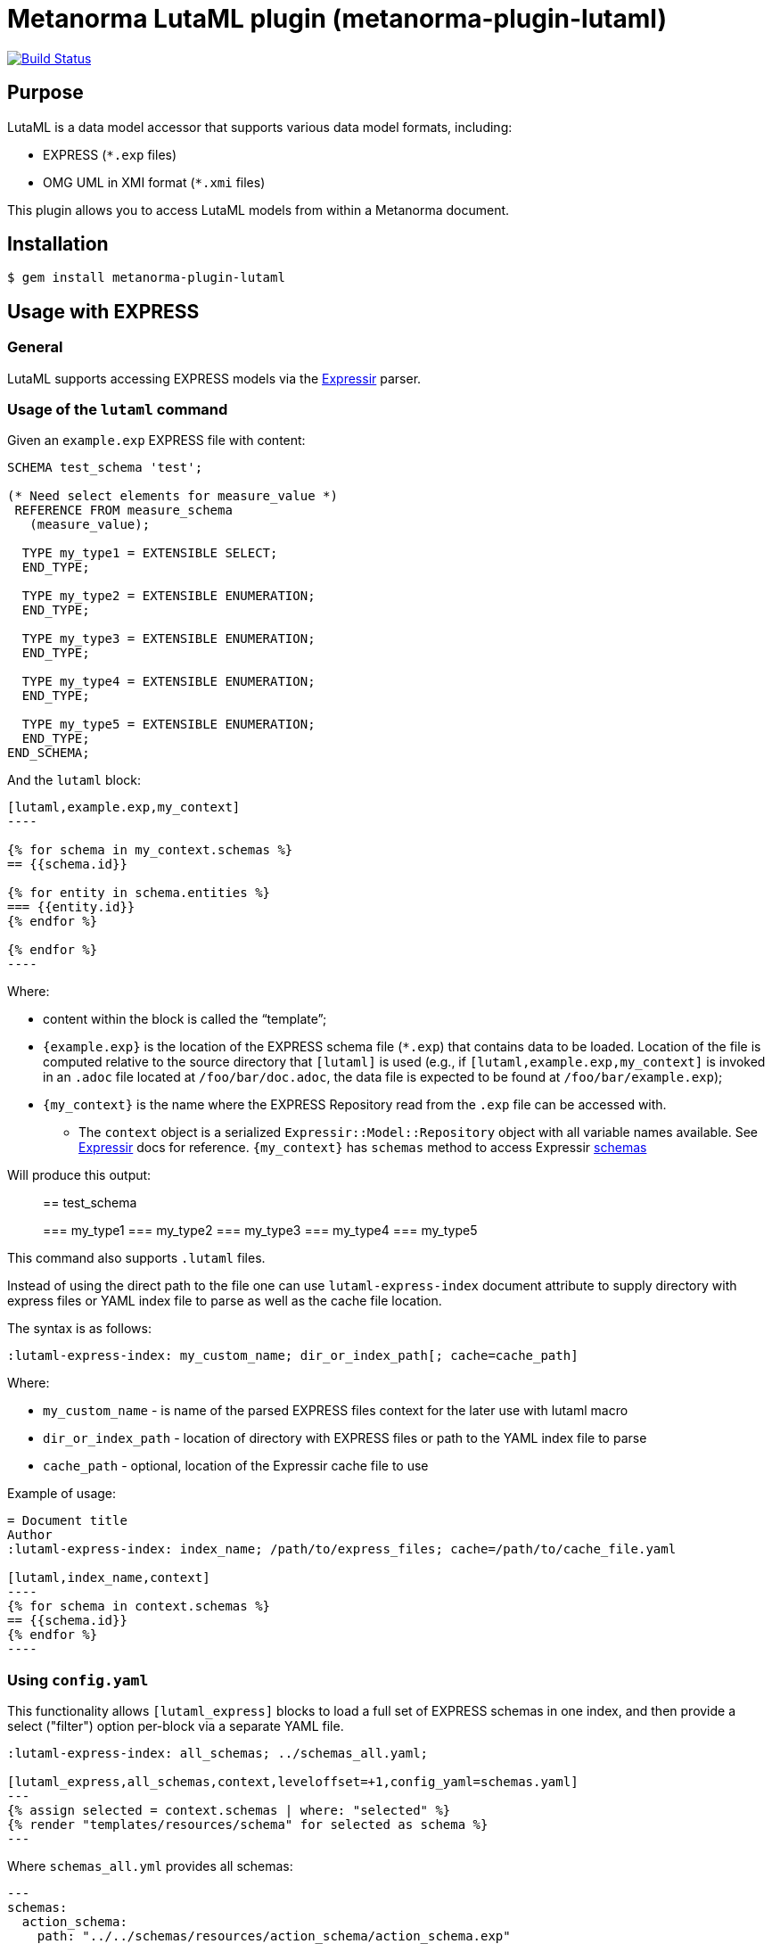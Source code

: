 = Metanorma LutaML plugin (metanorma-plugin-lutaml)

image:https://github.com/metanorma/metanorma-plugin-lutaml/workflows/rake/badge.svg["Build Status", link="https://github.com/metanorma/metanorma-plugin-lutaml/actions?workflow=rake"]

== Purpose

LutaML is a data model accessor that supports various data model formats,
including:

* EXPRESS (`*.exp` files)
* OMG UML in XMI format (`*.xmi` files)

This plugin allows you to access LutaML models from within a Metanorma document.

== Installation

[source,console]
----
$ gem install metanorma-plugin-lutaml
----


== Usage with EXPRESS

=== General

LutaML supports accessing EXPRESS models via the
https://github.com/lutaml/expressir[Expressir] parser.


=== Usage of the `lutaml` command

Given an `example.exp` EXPRESS file with content:

[source,exp]
----
SCHEMA test_schema 'test';

(* Need select elements for measure_value *)
 REFERENCE FROM measure_schema
   (measure_value);

  TYPE my_type1 = EXTENSIBLE SELECT;
  END_TYPE;

  TYPE my_type2 = EXTENSIBLE ENUMERATION;
  END_TYPE;

  TYPE my_type3 = EXTENSIBLE ENUMERATION;
  END_TYPE;

  TYPE my_type4 = EXTENSIBLE ENUMERATION;
  END_TYPE;

  TYPE my_type5 = EXTENSIBLE ENUMERATION;
  END_TYPE;
END_SCHEMA;
----

And the `lutaml` block:

[source,adoc]
-----
[lutaml,example.exp,my_context]
----

{% for schema in my_context.schemas %}
== {{schema.id}}

{% for entity in schema.entities %}
=== {{entity.id}}
{% endfor %}

{% endfor %}
----
-----

Where:

* content within the block is called the "`template`";

* `{example.exp}` is the location of the EXPRESS schema file (`*.exp`) that
contains data to be loaded. Location of the file is computed relative to the
source directory that `[lutaml]` is used (e.g., if
`[lutaml,example.exp,my_context]` is invoked in an `.adoc` file located at
`/foo/bar/doc.adoc`, the data file is expected to be found at
`/foo/bar/example.exp`);

* `{my_context}` is the name where the EXPRESS Repository read from the `.exp`
file can be accessed with.

** The `context` object is a serialized `Expressir::Model::Repository` object
with all variable names available. See
https://github.com/lutaml/expressir[Expressir] docs for reference.
`{my_context}` has `schemas` method to access Expressir
https://github.com/lutaml/expressir/blob/master/lib/expressir/model/schema.rb[schemas]

Will produce this output:

____
== test_schema

=== my_type1
=== my_type2
=== my_type3
=== my_type4
=== my_type5
____

This command also supports `.lutaml` files.

Instead of using the direct path to the file one can use `lutaml-express-index`
document attribute to supply directory with express files or YAML index file to
parse as well as the cache file location.

The syntax is as follows:

[source,adoc]
-----
:lutaml-express-index: my_custom_name; dir_or_index_path[; cache=cache_path]
-----

Where:

* `my_custom_name` - is name of the parsed EXPRESS files context for the later
use with lutaml macro

* `dir_or_index_path` - location of directory with EXPRESS files or path to the
YAML index file to parse

* `cache_path` - optional, location of the Expressir cache file to use

Example of usage:

[source,adoc]
-----
= Document title
Author
:lutaml-express-index: index_name; /path/to/express_files; cache=/path/to/cache_file.yaml

[lutaml,index_name,context]
----
{% for schema in context.schemas %}
== {{schema.id}}
{% endfor %}
----
-----

=== Using `config.yaml`

This functionality allows `[lutaml_express]` blocks to load a full set of
EXPRESS schemas in one index, and then provide a select ("filter") option
per-block via a separate YAML file.

[source,adoc]
----
:lutaml-express-index: all_schemas; ../schemas_all.yaml;

[lutaml_express,all_schemas,context,leveloffset=+1,config_yaml=schemas.yaml]
---
{% assign selected = context.schemas | where: "selected" %}
{% render "templates/resources/schema" for selected as schema %}
---
----

Where `schemas_all.yml` provides all schemas:

[source,yaml]
----
---
schemas:
  action_schema:
    path: "../../schemas/resources/action_schema/action_schema.exp"
  application_context_schema:
    path: "../../schemas/resources/application_context_schema/application_context_schema.exp"
  approval_schema:
    path: "../../schemas/resources/approval_schema/approval_schema.exp"
...
----

And `schemas.yaml` only selects 2 schemas:

[source,yaml]
----
---
schemas:
  action_schema:
    anything: ...
  application_context_schema:
    anything: ...
----

The resulting block adds the `select` attribute to every schema of the the
"context" object, which allows you to filter those out for complex operations
via Liquid:

[source,liquid]
----
[lutaml_express,schemas_1,repo,leveloffset=+1,config_yaml=select.yaml]
---
{% assign selected = repo.schemas | where: "selected" %}
... do things with `selected` ...
----

NOTE: This functionality is used in the ISO 10303 SRL to load the full schema
set at once but only render the selected schemas in individual documents.


== Usage with UML

=== Rendering a LutaML view: `lutaml_diagram`

This command allows to quickly render a LutaML view as an image file.

Given a file `example.lutaml` file with content:

[source,java]
----
diagram MyView {
  title "my diagram"

  enum AddressClassProfile {
    imlicistAttributeProfile: CharacterString [0..1] {
      definition
        this is multiline with `asciidoc`
      end definition
    }
  }

  class AttributeProfile {
    +addressClassProfile: CharacterString [0..1]
    imlicistAttributeProfile: CharacterString [0..1] {
      definition this is attribute definition
    }
  }
}
----

The `lutaml_diagram` command will add the image to the document.

[source,adoc]
-----
lutaml_diagram::example.lutaml[]
-----

The `lutaml_diagram` command can also be used to denote a block with an embedded
LutaML view.

For example:

[source,java]
----
[lutaml_diagram]
....
diagram MyView {
  title "my diagram"

  enum AddressClassProfile {
    imlicistAttributeProfile: CharacterString [0..1] {
      definition {
        This is multiline AsciiDoc content.
      }
    }
  }

  class AttributeProfile {
    +addressClassProfile: CharacterString [0..1]
    imlicistAttributeProfile: CharacterString [0..1] {
      definition this is attribute definition
    }
  }
}
....
----

=== Rendering a LutaML Enterprise Architect diagram from XMI: `lutaml_ea_diagram`

This command allows to quickly render a LutaML diagram as an image file by
specifying the name of diagram.

[source,adoc]
-----
lutaml_ea_diagram::[name="name_of_diagram",base_path="/path/to/xmi-images",format="png"]
-----

where:

* `name` - name of the diagram to render.
* `base_path` - base path where the diagram images are located.
* `format` - format of the image file. (Optional)
* `index` - index name of the XMI file. (Optional)
* `package` - name of the package which contains the diagram. (Optional)

The code will search the diagram with name `name_of_diagram` and then
render it as:

[source,adoc]
-----
[[figure-{{ diagram.xmi_id }}]]
.{{ diagram.name }}
image::{{ image_base_path }}/{{ diagram.xmi_id }}.{{ format | default: 'png' }}[]
-----

You can use the `package` option to restrict the search result of the diagram.

Example:

[source,adoc]
-----
lutaml_ea_diagram::[name="DiagramName",package="PackageA",base_path="/path/to/xmi-images"]
-----

The search wil be restricted to the diagrams named `DiagramName` in the
`PackageA` package.

=== Rendering a LutaML GML Dictionary: `lutaml_gml_dictionary`

This command allows to render a LutaML GML Dictionary by using Liquid Drop.

GmlDictionaryDrop has the following attributes:

* name
* file_name
* dictionary_entry

Each `dictionary_entry` has the following attributes:

* name
* description

[source,adoc]
-----
lutaml_gml_dictionary::/path/to/dictionary.xml[template="/path/to/template.liquid",context=dict]
-----

The command accepts the options listed below:

* `/path/to/dictionary.xml` specifies the path of xml file of the
GML Dictionary.

* `template="/path/to/template.liquid"` specifies the liquid template.
  For example, you can create a liquid template and link it by `template`.

* `context=dict` define the context in the template.

[source,adoc]
-----
[cols="3a,22a"]
|===
| Name | {{ dict.file_name }}

h| Code h| Description
{% for entry in dict.dictionary_entry %}
| {{ entry.name }} | {{ entry.description }}
{% endfor %}
|===

[.source]
<<source_link>>
-----

In spite of specifying the path of the template, you can also define an inline
template within a block by
`[lutaml_gml_dictionary,"/path/to/dictionary.xml",context=dict]`.

[source,adoc]
-----
[lutaml_gml_dictionary,"/path/to/dictionary.xml",context=dict]
--
{% capture link %}https://www.test.com/{{ dict.file_name }}{% endcapture %}

[cols="3a,22a"]
|===
| File Name | {{ dict.file_name }}
h| URL | {{ link }}
h| Help | Description
{% for entry in dict.dictionary_entry %}
| {{ entry.name }} | {{ entry.description }}
{% endfor %}
|===

[.source]
<<source_link>>
--
-----

=== Rendering a LutaML table of a class: `lutaml_klass_table`

This command allows to render a LutaML table of a class by using Liquid Drop.

The table will show:

* Class Name
* Class Definition
* Inherited Properties
* Self-defined Properties
* Properties Inherited from Association
* Properties Defined in Association

[source,adoc]
-----
lutaml_klass_table::/path/to/example.xmi[name="NameOfClass",template="/path/to/templates/_my_klass_table.liquid"]
-----

The command accepts the options listed below:

* `/path/to/example.xmi` specifies the path of xmi file.

* `name` option only, `name` option with `package` option or `path` option.
  One of 3 forms of options can be used to specify the name of the class.

** `name="NameOfClass"` specifies the name of the `class`.
   (e.g. `name="Building"`)
   If there are multiple classes with the same name, other form of options
   are recommended to specify the class.

** `package="NameOfPackage"name="NameOfClass"` specifies the name of the
   `class` (specified by `name` option) inside the `package`
   (specified by `package` option).
   The `package` option must be used with the `name` option.
   (e.g. `package="uro",name="_BoundarySurface"`)

** `path="PathOfClass"` specifies the `absolute` path of the `class`
   which is started with `::`
   (e.g. `path="::EA_Model::Conceptual Models::i-UR::Urban Planning ADE 3.
   1::uro::_BoundarySurface"`)
   or `relative` path of the `class` which is not started with `::`
   (e.g. `path="uro::_BoundarySurface"`).
   The last part of the path separated by `::` is the name of the `class`.
   The other parts of the path are the names of the `packages`.

* `template="/path/to/templates/_my_klass_table.liquid"` specifies the path of
  the liquid template. (Optional)
  By default, it will look for the template `_klass_table.liquid` defined in
  `lib/metanorma/plugin/lutaml/templates`.  This template can be customized by
  changing the template path in the `template` option.

* `guidance="/path/to/my_guidance.yml"` specifies the path of
  the yaml file of the guidance. (Optional)

The guidance file should be in the following format:

[source,yaml]
----
---
classes:
  - name: Name Of Class
    attributes:
      - name: Name Of Attribute (e.g. gml:boundedBy)
        used: false
        guidance: |
          Drop guidance message here.
...
----

If you want to define the guidance, you can define the `name` of the class
under `classes`.  Then define which `attributes` you want to add guidance by the
`name`. Set `used` to show the attribute is used or not. Drop the message of
guidance in `guidance`.

=== Generating UML class and attributes: `lutaml_uml_class`

This command allows rendering a definition clause for a UML class.

Given `example.lutaml` with this content:

[source,java]
----
class Register {
  definition {
    A register of information.
  }

  identifier: String[1] {
    definition {
      Unique identifier of the register.
    }
  }

  concepts: Concept[0..*] {
    definition {
      Concepts.
    }
  }
}
----

The command:

[source,adoc]
----
[lutaml_uml_class,views/Register_Register.lutaml,Register]
----

Will produce this output:

____
== Register

A register of information.

=== Attributes

==== identifier

Unique identifier of the register.

.Specification of `Register.identifier`
|===
h|Value type and multiplicity	| `String [1]`
|===

==== concepts

Concepts.

.Specification of `Register.concepts`
|===
h|Value type and multiplicity	| `Concepts [0..*]`
|===

____

The command accepts two options:

* `skip_headers=true` (or just `skip_headers`). The initial heading (the UML class name)
will not be generated. This is useful if additional content is to be supplied
to the clause, such as diagrams that are defined outside the UML model.

* `depth={n}`. (default: `2`) This determines the depth of the generated headings.
A depth of `2` means the initial heading will have 2 equal signs, and so forth.
The heading depth of the attributes are in relation to the initial depth, so
a depth of `2` will have the "Attributes" section at depth `3`.


=== `lutaml_uml_attributes_table`

This command allows rendering definition tables for a UML model.

Given `example.lutaml` file with the content:

[source,java]
----
diagram MyView {
  title "my diagram"

  enum AddressClassProfile {
    imlicistAttributeProfile: CharacterString [0..1] {
      definition
        this is multiline with `ascidoc`
      end definition
    }
  }

  class AttributeProfile {
    +addressClassProfile: CharacterString [0..1]
    imlicistAttributeProfile: CharacterString [0..1] {
      definition this is attribute definition
    }
  }
}
----

And the `lutaml_uml_attributes_table` macro:

[source,adoc]
-----
[lutaml_uml_attributes_table, example.lutaml, AttributeProfile]
-----

Will produce this output:

____
=== AttributeProfile

.AttributeProfile attributes
|===
|Name |Definition |Mandatory/ Optional/ Conditional |Max Occur |Data Type

|addressClassProfile |TODO: enum's definition |M |1 | `CharacterString`

|imlicistAttributeProfile |this is attribute definition with multiply lines |M |1 | `CharacterString`

|===
____


In case of "enumeration" (AddressClassProfile) entity:

[source,adoc]
-----
[lutaml_uml_attributes_table, example.lutaml, AddressClassProfile]
-----

Will produce this output:

____
=== AddressClassProfile

.AddressClassProfile values
|===
|Name |Definition

|imlicistAttributeProfile |this is multiline with `asciidoc`

|===
____

=== Usage of `lutaml_uml_datamodel_description` macro

This command allows to quickly render data model packages and its dependent
objects for supplied XMI file.

Given an Enterprise Architect `example.xmi` file with 2 packages:

* 'Another'
* 'CityGML'

The `lutaml_uml_datamodel_description` macro can be used:

[source,adoc]
-----
[lutaml_uml_datamodel_description, path/to/example.xmi]
--
[.before]
....
my text
....

[.diagram_include_block, base_path="requirements/", format="emf"]
....
Diagram text
....

[.include_block, package="Another", base_path="spec/fixtures"]
....
my text
....

[.include_block, base_path="spec/fixtures"]
....
my text
....

[.before, package="Another"]
....
text before Another package
....

[.after, package="Another"]
....
text after Another package
....

[.after, package="CityGML"]
....
text after CityGML package
....

[.after]
....
footer text
....
--
--
-----

Where:

* `path/to/example.xmi` - required, path to the XMI file to render

* `[.before]` - block text that adds additional text before the rendered output, can be used only once, additional occurrences of macro will overwrite text, not that `literal` block style must be used in there(eg `....`)

* `[.after]` - block text that adds additional text after the rendered output, can be used only once, additional occurrences of macro will overwrite text

* `[.after, package="Another"]` - block text to be inserted before(after in case of `.before` name) the package

* `[.package_text, position="after", package="Another"]` - include custom adoc code into package rendered body, `position` is a a required attribute which tells where to insert the code.

* `[.package_text, package="Another"]` - same as above, but include block will be included only for supplied package name

* `[.diagram_include_block]` - block text to automatically include diagram images. Attribute `base_path` is a required attribute to supply path prefix where to look for a diagram image. `format` is an optional attribute that tells what file extension to use when including diagram file.
+
The logic is as follows:
[source,adoc]
-----
{% for diagram in package.diagrams %}
[[figure-{{ diagram.xmi_id }}]]
.{{ diagram.name }}
image::{{ image_base_path }}/{{ diagram.xmi_id }}.{{ format | default: 'png' }}[]

{% if diagram.definition %}
{{ diagram.definition | html2adoc }}
{% endif %}
{% endfor %}
-----

For instance, the script will take package diagrams supplied in the XMI file and will try to include `image` with the name equal to diagram' xmi_id attribute plus `.png`. Also one can add any text to the macro text, it will be added as paragraph before each image include.

* `[.diagram_include_block, package="Another"]` - same as above, but diagram will be included only for supplied package name

* `[.include_block, base_path="spec/fixtures"]` - macro to include files (`*.adoc` or `*.liquid`) for each package name. Attribute `base_path` is a required attribute to supply path prefix where to look for file to include. Macro will look for a file called `base_path` + `/` `_package_name`(downcase, replace : -> '', ' ' -> '_') + `.adoc`[`.liquid`], eg for package 'My Package name' and `base_path` eq to `my/path`, macro will look for the following file path: `my/path/_my_package_name.adoc`.

* `[.include_block, package="Another", base_path="spec/fixtures"]` - same as above, but include block will be included only for supplied package name


NOTE: .after, .before, package_text and include_block macroses all can be used with additional option - `liquid`, if this option is supplied then the code inside block will be interpolated in liquid context


There are two other commands that are used to refer to LutaML generated document elements:

* `lutaml_figure`. Provides a reference anchor to a figure defined in the XMI
  file, using its XMI ID for reference.

* `lutaml_table`. Provides a reference anchor to the definition tables of a
  particular package, class, enumeration or data type object in the XMI.

The syntax is as follows:

[source,adoc]
-----
// For lutaml_figure
This is lutaml_figure::[package="Wrapper root package", name="Fig B1 Full model"] figure

// For lutaml_table
This is lutaml_table::[package="Wrapper root package"] package
This is lutaml_table::[package="Wrapper root package", class="my name"] class
This is lutaml_table::[package="Wrapper root package", enum="my name"] enumeration
This is lutaml_table::[package="Wrapper root package", data_type="my name"] data type
-----

This code will be transformed into `<<figure-{diagram.xmi_id}>>` and will point to diagram figure. One can only use this macro when document rendered `lutaml_uml_datamodel_description` macro as it needs diagram lookup table in order to reference package diagram.

Will produce this output:

[source,adoc]
-----
my text
== CityGML package
=== CityGML overview

Diagram text

[[figure-EAID_ACBB5EE3_3428_40f5_9C7C_E41923419F29]]
.CityGML Package Diagram
image::requirements/EAID_ACBB5EE3_3428_40f5_9C7C_E41923419F29.png[]

BuildingFurnitureFunctionValue is a code list that enumerates the different purposes of a BuildingFurniture.

[[figure-EAID_938AE961_1C57_4052_B964_997D1894A58D]]
.Use of ISO and OASIS standards in CityGML
image::requirements/EAID_938AE961_1C57_4052_B964_997D1894A58D.png[]

The CityGML package is organized into
2 packages with 1 modules:

. Another package
. CityTML package

my text

Content for CityGML package

==== Defining tables

.<<section-EAPK_9C96A88B_E98B_490b_8A9C_24AEDAC64293>> -- Elements of &#8220;Another::AbstractAtomicTimeseries&#8221; (class)

[[section-EAPK_9C96A88B_E98B_490b_8A9C_24AEDAC64293]]
.Elements of &#8220;Another::AbstractAtomicTimeseries&#8221; (class)
[width="100%",cols="a,a,a,a,a,a,a,a"]
|===
h|Name: 7+| AbstractAtomicTimeseries
h|Definition: 7+|
h|Stereotype: 7+| interface
h|Abstract: 7+|
h|Associations: 7+| (none)
.4+h|Public attributes:
| _Name_
2+| _Definition_
| _Derived_
| _Obligation_
| _Maximum occurrence_
| _Data type_
| adeOfAbstractAtomicTimeseries
2+|
|
| C
| *
| ADEOfAbstractAtomicTimeseries
| observationProperty
2+|
|
| M
| 1
| CharacterString
| uom
2+|
|
| C
| 1
| CharacterString
h|Constraints: 7+| (none)
|===

=== Additional Information

text after CityGML package
-----

In addition to the XMI file, this macro also supports a YAML configuration file
that specifies:

* What packages to include in the render;

* What render style is desired;

* Location of the root package (which package should the iterative process start
  at).

The format for using the YAML configuration file:

[source,yaml]
----
---
packages:
  # includes these packages
  - "Package *"
  - two*
  - three
  # skips these packages
  - skip: four
render_style: entity_list | data_dictionary | default
section_depth: 2
----

Where:

* `packages` - required, root element with the list of strings or objects

* `Package *` - pattern matching, specifies lookup condition for packages to
render.
+
NOTE: In this example, it is equal to the following regular expression: `/^Package.*$/`

* `skip: four` - object with package name to skip

* `render_style` - what template to use to render packages, can be one of:

** `entity_list`

** `data_dictionary`; or

** `default`

* `section_depth` - what package to use as root package for render.
e.g., a `section_depth` equal to `2` tells the processor to use the first
nested package of the first root packages in XMI file.
+
EXAMPLE: If the XMI file has this package structure, and we have `section_depth`
equal to 2, root package will be `one-1`.
+
[source,json]
----
[
  {
    name: 'One',
    packages: [{ name: 'one-1' }, { name: 'one-2' }]
  },
  {
    name: 'Two',
    packages: [{ name: 'two-1' }, { name: 'two-2' }]
  }
]
----

Usage with macro:

[source,adoc]
--
[lutaml_uml_datamodel_description, path/to/example.xmi, path/to/config.yml]
----
[.diagram_include_block, base_path="models/Images", format="png"]
...
...
----
--

The processor will read the supplied YAML config file (`path/to/config.yml`),
and iterate through packages according to the order supplied in the file. All
packages that matches `skip` in the YAML config file will be skipped during
render.

=== Usage of `lutaml-xmi-index`

This command allows to define a set of XMI files in indexes.

The syntax is as follows:

[source,adoc]
-----
:lutaml-xmi-index: index_name; index_path[; config=config_path]
-----

where:

* `index_name` - name of index
* `index_path` - path to XMI file for the later use with `lutaml_ea_*` macro
* `config_path` - optional, location of YAML configuration file that specifies
  what packages to include in the render, what render style is desired and
  location of the root package.

==== Example of usage

Define two indexes in the document and use them in the `lutaml_ea_xmi` macro:

[source,adoc]
-----
:lutaml-xmi-index: first-xmi-index; /path/to/first.xmi
:lutaml-xmi-index: second-xmi-index; /path/to/second.xmi; config=/path/to/config.yml

[lutaml_ea_xmi,index=first-xmi-index]
--
...
--

lutaml_ea_diagram::[name="NameOfDiagramInSecondXmiIndex",base_path="./xmi-images",format="png",index="second-xmi-index"]
...
-----

The macro `lutaml_ea_xmi` will load the XMI file from the path
`/path/to/first.xmi` which is specified by the `index`: `first-xmi-index`.

The macro `lutaml_ea_diagram` will load the XMI file from the path
`/path/to/second.xmi` which is specified by the `index`: `second-xmi-index`.

=== Usage of `lutaml_ea_xmi` macro

This command is a replacement for `lutaml_uml_datamodel_description` to perform
the same functionalities of `lutaml_uml_datamodel_description`, which is to
render data model packages and its dependent objects for supplied XMI file, by
using Liquid Drop.  The performance of `lutaml_ea_xmi` can be improved by
10~20 times. (Tested with a 10.6MB XMI file with 120000+ lines)

To use this macro, you only need to replace `lutaml_uml_datamodel_description`
by `lutaml_ea_xmi`.

Replace:

[source,adoc]
-----
[lutaml_uml_datamodel_description, path/to/example.xmi]
...
-----

By:

[source,adoc]
-----
[lutaml_ea_xmi, path/to/example.xmi]
...
-----

You can define guidance in the configuration file as well. The configuration
file will looks like:

[source,yaml]
-----
packages:
  - my_package
guidance: "path/to/guidance.yaml"
-----

The guidance file should be in the following format:

[source,yaml]
----
---
classes:
  - name: "NameOfClass"
    attributes:
      - name: Name Of Attribute (e.g. gml:boundedBy)
        used: false
        guidance: |
          Drop guidance message here.
...
----

If you want to define the guidance, you can define the `name` of the class
under `classes`.  Then define which `attributes` you want to add guidance by the
`name`. Set `used` to show the attribute is used or not. Drop the message of
guidance in `guidance`.

The `name` of class can be defined in the following ways:

* `name: "NameOfClass"` specifies the name of the `class`.
  (e.g. `name: "Building"`)
  If there are multiple classes with the same name, it is recommended to
  specify the class by absolute path.

* `name: "::NameOfPackage::NameOfClass"` specifies the name of the `class` in
  `absolute` path.
  (e.g. `name: "::EA_Model::Conceptual Models::CityGML2.0::bldg::Building"`)

== Documentation

Please refer to https://www.metanorma.org.
